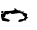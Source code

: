 SplineFontDB: 3.2
FontName: 00000_00000.ttf
FullName: Untitled41
FamilyName: Untitled41
Weight: Regular
Copyright: Copyright (c) 2022, 
UComments: "2022-6-25: Created with FontForge (http://fontforge.org)"
Version: 001.000
ItalicAngle: 0
UnderlinePosition: -100
UnderlineWidth: 50
Ascent: 800
Descent: 200
InvalidEm: 0
LayerCount: 2
Layer: 0 0 "Back" 1
Layer: 1 0 "Fore" 0
XUID: [1021 581 1203545934 12741291]
OS2Version: 0
OS2_WeightWidthSlopeOnly: 0
OS2_UseTypoMetrics: 1
CreationTime: 1656145960
ModificationTime: 1656145960
OS2TypoAscent: 0
OS2TypoAOffset: 1
OS2TypoDescent: 0
OS2TypoDOffset: 1
OS2TypoLinegap: 0
OS2WinAscent: 0
OS2WinAOffset: 1
OS2WinDescent: 0
OS2WinDOffset: 1
HheadAscent: 0
HheadAOffset: 1
HheadDescent: 0
HheadDOffset: 1
OS2Vendor: 'PfEd'
DEI: 91125
Encoding: ISO8859-1
UnicodeInterp: none
NameList: AGL For New Fonts
DisplaySize: -48
AntiAlias: 1
FitToEm: 0
BeginChars: 256 1

StartChar: o
Encoding: 111 111 0
Width: 924
VWidth: 2048
Flags: HW
LayerCount: 2
Fore
SplineSet
347 205 m 1
 316 200 l 1
 310 200 l 2
 290.666666667 200 272 208.333333333 254 225 c 1
 192 190 l 1
 180 190 l 1
 161 200 l 1
 147.666666667 200 135.333333333 173.333333333 124 120 c 1
 93 115 l 1
 93 105 l 1
 193.666666667 75.6666666667 245.333333333 55.6666666667 248 45 c 1
 240 24.3333333333 229.666666667 12.6666666667 217 10 c 1
 198 10 l 1
 68 30 l 1
 62 25 l 1
 37.3333333333 67 25 115.333333333 25 170 c 2
 25 190 l 2
 25 197.333333333 47.6666666667 205.666666667 93 215 c 1
 118 270 l 1
 130 270 l 2
 287.333333333 270 366 285 366 315 c 2
 366 325 l 1
 360 350 l 1
 372 350 l 1
 413.333333333 306.666666667 444.333333333 285 465 285 c 2
 484 285 l 1
 515 290 l 1
 515 280 l 1
 496 260 l 1
 496 255 l 1
 521 265 l 1
 558 250 l 1
 583 270 l 1
 589 265 l 1
 589 255 l 1
 577 240 l 1
 647 218 682 203 682 195 c 2
 670 130 l 2
 670 123.333333333 682.333333333 116.666666667 707 110 c 1
 707 105 l 1
 665.666666667 87 645 68.6666666667 645 50 c 1
 651 35 l 1
 601 40 l 1
 557.666666667 13.3333333333 514.333333333 0 471 0 c 1
 459 15 l 1
 459 55 496 75 570 75 c 2
 595 75 l 1
 595 101.666666667 605.333333333 115 626 115 c 1
 626 123.666666667 605.333333333 143.666666667 564 175 c 1
 564 190 l 1
 570 195 l 1
 570 200 l 1
 490 220 l 1
 366 205 l 1
 341 197 l 1
 347 205 l 1
43 270 m 1
 74 270 l 1
 87 260 l 1
 87 230 l 1
 74 220 l 1
 43 220 l 1
 31 230 l 1
 31 260 l 1
 43 270 l 1
EndSplineSet
EndChar
EndChars
EndSplineFont
